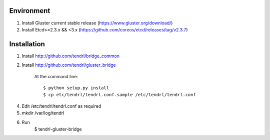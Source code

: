 ===========
Environment
===========

1. Install Gluster current stable release (https://www.gluster.org/download/)
2. Install Etcd>=2.3.x && <3.x (https://github.com/coreos/etcd/releases/tag/v2.3.7)


============
Installation
============


1. Install http://github.com/tendrl/bridge_common
2. Install http://github.com/tendrl/gluster_bridge

    At the command line::

    $ python setup.py install
    $ cp etc/tendrl/tendrl.conf.sample /etc/tendrl/tendrl.conf

4. Edit /etc/tendrl/tendrl.conf as required
5. mkdir /var/log/tendrl
6. Run
    $ tendrl-gluster-bridge